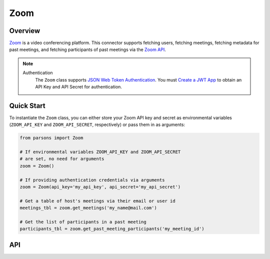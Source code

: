 Zoom
====

********
Overview
********

`Zoom <https://zoom.us>`_ is a video conferencing platform. This connector supports
fetching users, fetching meetings, fetching metadata for past meetings, and fetching
participants of past meetings via the `Zoom API <https://marketplace.zoom.us/docs/api-reference/zoom-api/>`_.

.. note::
  Authentication
    The ``Zoom`` class supports `JSON Web Token Authentication <https://marketplace.zoom.us/docs/guides/auth/jwt>`_.
    You must `Create a JWT App <https://marketplace.zoom.us/docs/guides/build/jwt-app>`_ to obtain
    an API Key and API Secret for authentication.

***********
Quick Start
***********

To instantiate the ``Zoom`` class, you can either store your Zoom API
key and secret as environmental variables (``ZOOM_API_KEY`` and ``ZOOM_API_SECRET``,
respectively) or pass them in as arguments:

.. code-block:: python

  from parsons import Zoom

  # If environmental variables ZOOM_API_KEY and ZOOM_API_SECRET
  # are set, no need for arguments
  zoom = Zoom()

  # If providing authentication credentials via arguments
  zoom = Zoom(api_key='my_api_key', api_secret='my_api_secret')

  # Get a table of host's meetings via their email or user id
  meetings_tbl = zoom.get_meetings('my_name@mail.com')

  # Get the list of participants in a past meeting
  participants_tbl = zoom.get_past_meeting_participants('my_meeting_id')

***
API
***

.. autoclass :: parsons.Zoom
   :inherited-members:
